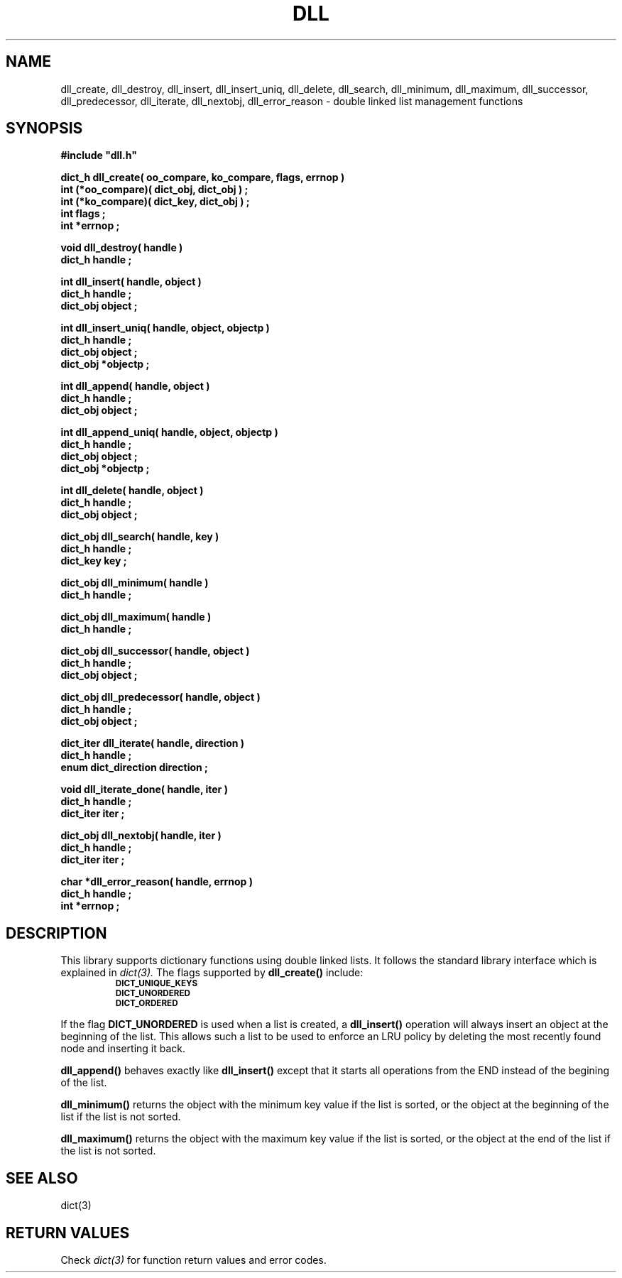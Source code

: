 .\"(c) Copyright 1993 by Panagiotis Tsirigotis
.\"All rights reserved.  The file named COPYRIGHT specifies the terms 
.\"and conditions for redistribution.
.\"
.\" $Id: dll.3,v 1.4 2003/05/07 19:39:59 dupuy Exp $
.TH DLL 3X "23 April 1993"
.SH NAME
dll_create, dll_destroy, dll_insert, dll_insert_uniq, dll_delete, dll_search, dll_minimum, dll_maximum, dll_successor, dll_predecessor, dll_iterate, dll_nextobj, dll_error_reason - double linked list management functions
.SH SYNOPSIS
.LP
.nf
.ft B
#include "dll.h"
.LP
.ft B
dict_h dll_create( oo_compare, ko_compare, flags, errnop )
int (*oo_compare)( dict_obj, dict_obj ) ;
int (*ko_compare)( dict_key, dict_obj ) ;
int flags ;
int *errnop ;
.LP
.ft B
void dll_destroy( handle )
dict_h handle ;
.LP
.ft B
int dll_insert( handle, object )
dict_h handle ;
dict_obj object ;
.LP
.ft B
int dll_insert_uniq( handle, object, objectp )
dict_h handle ;
dict_obj object ;
dict_obj *objectp ;
.LP
.ft B
int dll_append( handle, object )
dict_h handle ;
dict_obj object ;
.LP
.ft B
int dll_append_uniq( handle, object, objectp )
dict_h handle ;
dict_obj object ;
dict_obj *objectp ;
.LP
.ft B
int dll_delete( handle, object )
dict_h handle ;
dict_obj object ;
.LP
.ft B
dict_obj dll_search( handle, key )
dict_h handle ;
dict_key key ;
.LP
.ft B
dict_obj dll_minimum( handle )
dict_h handle ;
.LP
.ft B
dict_obj dll_maximum( handle )
dict_h handle ;
.LP
.ft B
dict_obj dll_successor( handle, object )
dict_h handle ;
dict_obj object ;
.LP
.ft B
dict_obj dll_predecessor( handle, object )
dict_h handle ;
dict_obj object ;
.LP
.ft B
dict_iter dll_iterate( handle, direction )
dict_h handle ;
enum dict_direction direction ;
.LP
.ft B
void dll_iterate_done( handle, iter )
dict_h handle ;
dict_iter iter ;
.LP
.ft B
dict_obj dll_nextobj( handle, iter )
dict_h handle ;
dict_iter iter ;
.LP
.ft B
char *dll_error_reason( handle, errnop )
dict_h handle ;
int *errnop ;
.SH DESCRIPTION
.LP
This library supports dictionary functions using double linked lists.
It follows the standard library interface which is explained in
.I "dict(3)."
The flags supported by
.B dll_create()
include:
.RS
.TP
.SB DICT_UNIQUE_KEYS
.TP
.SB DICT_UNORDERED
.TP
.SB DICT_ORDERED
.RE
.LP
If the flag
.B DICT_UNORDERED
is used when a list is created, a 
.B dll_insert()
operation will always insert an object at the beginning of the list.
This allows such a list to be used to enforce an LRU policy by
deleting the most recently found node and inserting it back.
.LP
.B dll_append()
behaves exactly like
.B dll_insert()
except that it starts all operations from the END instead of the
begining of the list.
.LP
.B dll_minimum()
returns the object with the minimum key value if the list is sorted, or
the object at the beginning of the list if the list is not sorted.
.LP
.B dll_maximum()
returns the object with the maximum key value if the list is sorted, or
the object at the end of the list if the list is not sorted.
.SH "SEE ALSO"
dict(3)
.SH "RETURN VALUES"
Check
.I "dict(3)"
for function return values and error codes.
